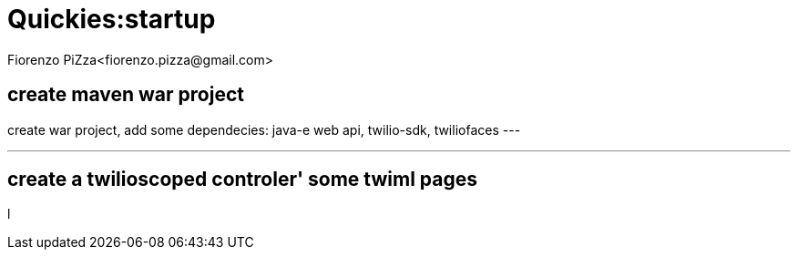 = Quickies:startup
Fiorenzo PiZza<fiorenzo.pizza@gmail.com>


== create maven war project

create war project, add some dependecies: java-e web api, twilio-sdk, twiliofaces
---

---

== create a twilioscoped controler' some twiml pages


l
